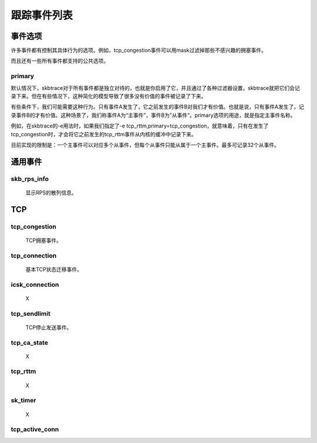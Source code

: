 
.. _events:

*******************
跟踪事件列表
*******************

事件选项
===========

许多事件都有控制其具体行为的选项。例如，tcp_congestion事件可以用mask过滤掉那些不感兴趣的拥塞事件。

而且还有一些所有事件都支持的公共选项。

primary
-----------

默认情况下，skbtrace对于所有事件都是独立对待的，也就是你启用了它，并且通过了各种过滤器设置，skbtrace就把它们会记录下来。但在有些情况下，这种简化的模型导致了很多没有价值的事件被记录了下来。

有些条件下，我们可能需要这种行为。只有事件A发生了，它之前发生的事件B对我们才有价值。也就是说，只有事件A发生了，记录事件B的才有价值。这种场景了，我们称事件A为“主事件”，事件B为”从事件“。primary选项的用途，就是指定主事件名称。

例如，在skbtrace的-e用法时，如果我们指定了-e tcp_rttm,primary=tcp_congestion，就意味着，只有在发生了tcp_congestion时，才会将它之前发生的tcp_rttm事件从内核的缓冲中记录下来。

目前实现的限制是：一个主事件可以对应多个从事件，但每个从事件只能从属于一个主事件。最多可记录32个从事件。

通用事件
===========

skb_rps_info
------------

   显示RPS的散列信息。

TCP
============

tcp_congestion
---------------
   TCP拥塞事件。

tcp_connection
---------------
   基本TCP状态迁移事件。

icsk_connection
-----------------
   X

tcp_sendlimit
---------------
   TCP停止发送事件。

tcp_ca_state
--------------
   X

tcp_rttm
--------------
   X

sk_timer
-------------
   X

tcp_active_conn
-----------------
